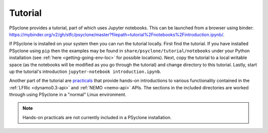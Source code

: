 .. -----------------------------------------------------------------------------
.. BSD 3-Clause License
..
.. Copyright (c) 2020-2024, Science and Technology Facilities Council.
.. All rights reserved.
..
.. Redistribution and use in source and binary forms, with or without
.. modification, are permitted provided that the following conditions are met:
..
.. * Redistributions of source code must retain the above copyright notice, this
..   list of conditions and the following disclaimer.
..
.. * Redistributions in binary form must reproduce the above copyright notice,
..   this list of conditions and the following disclaimer in the documentation
..   and/or other materials provided with the distribution.
..
.. * Neither the name of the copyright holder nor the names of its
..   contributors may be used to endorse or promote products derived from
..   this software without specific prior written permission.
..
.. THIS SOFTWARE IS PROVIDED BY THE COPYRIGHT HOLDERS AND CONTRIBUTORS
.. "AS IS" AND ANY EXPRESS OR IMPLIED WARRANTIES, INCLUDING, BUT NOT
.. LIMITED TO, THE IMPLIED WARRANTIES OF MERCHANTABILITY AND FITNESS
.. FOR A PARTICULAR PURPOSE ARE DISCLAIMED. IN NO EVENT SHALL THE
.. COPYRIGHT HOLDER OR CONTRIBUTORS BE LIABLE FOR ANY DIRECT, INDIRECT,
.. INCIDENTAL, SPECIAL, EXEMPLARY, OR CONSEQUENTIAL DAMAGES (INCLUDING,
.. BUT NOT LIMITED TO, PROCUREMENT OF SUBSTITUTE GOODS OR SERVICES;
.. LOSS OF USE, DATA, OR PROFITS; OR BUSINESS INTERRUPTION) HOWEVER
.. CAUSED AND ON ANY THEORY OF LIABILITY, WHETHER IN CONTRACT, STRICT
.. LIABILITY, OR TORT (INCLUDING NEGLIGENCE OR OTHERWISE) ARISING IN
.. ANY WAY OUT OF THE USE OF THIS SOFTWARE, EVEN IF ADVISED OF THE
.. POSSIBILITY OF SUCH DAMAGE.
.. -----------------------------------------------------------------------------
.. Written by R. W. Ford and A. R. Porter, STFC Daresbury Lab
.. Modified by I. Kavcic, Met Office

.. _tutorial:

Tutorial
========

PSyclone provides a tutorial, part of which uses Jupyter notebooks. This can be
launched from a browser using binder:
`<https://mybinder.org/v2/gh/stfc/psyclone/master?filepath=tutorial%2Fnotebooks%2Fintroduction.ipynb/>`_.

If PSyclone is installed on your system then you can run the tutorial
locally. First find the tutorial. If you have installed PSyclone using
``pip`` then the examples may be found in ``share/psyclone/tutorial/notebooks``
under your Python installation (see :ref:`here <getting-going-env-loc>` for
possible locations). Next, copy the tutorial to a local writable space (as
the notebooks will be modified as you go through the tutorial) and
change directory to this tutorial. Lastly, start up the tutorial's
introduction ``jupyter-notebook introduction.ipynb``.

Another part of the tutorial are `practicals
<https://github.com/stfc/PSyclone/tree/master/tutorial/practicals>`_
that provide hands-on introductions to various functionality contained in the
:ref:`LFRic <dynamo0.3-api>` and :ref:`NEMO <nemo-api>` APIs. The sections
in the included directories are worked through using PSyclone in a "normal"
Linux environment.

.. note:: Hands-on practicals are not currently included in a
          PSyclone installation.
